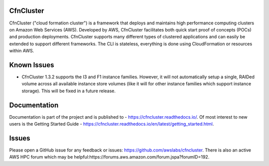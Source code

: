 CfnCluster
==========

.. image:: https://travis-ci.org/awslabs/cfncluster.png?branch=develop
   :target: https://travis-ci.org/awslabs/cfncluster
   :alt: Build Status

CfnCluster ("cloud formation cluster") is a framework that deploys and maintains high performance computing clusters on Amazon Web Services (AWS). Developed by AWS, CfnCluster facilitates both quick start proof of concepts (POCs) and production deployments. CfnCluster supports many different types of clustered applications and can easily be extended to support different frameworks. The CLI is stateless, everything is done using CloudFormation or resources within AWS.

Known Issues
============

* CfnCluster 1.3.2 supports the I3 and F1 instance families.  However,
  it will not automatically setup a single, RAIDed volume across all
  available instance store volumes (like it will for other instance
  families which support instance storage).  This will be fixed in a
  future release.

Documentation
=============

Documentation is part of the project and is published to - https://cfncluster.readthedocs.io/. Of most interest to new users is the Getting Started Guide - https://cfncluster.readthedocs.io/en/latest/getting_started.html.

Issues
======

Please open a GitHub issue for any feedback or issues:
https://github.com/awslabs/cfncluster.  There is also an active AWS
HPC forum which may be helpful:https://forums.aws.amazon.com/forum.jspa?forumID=192.
